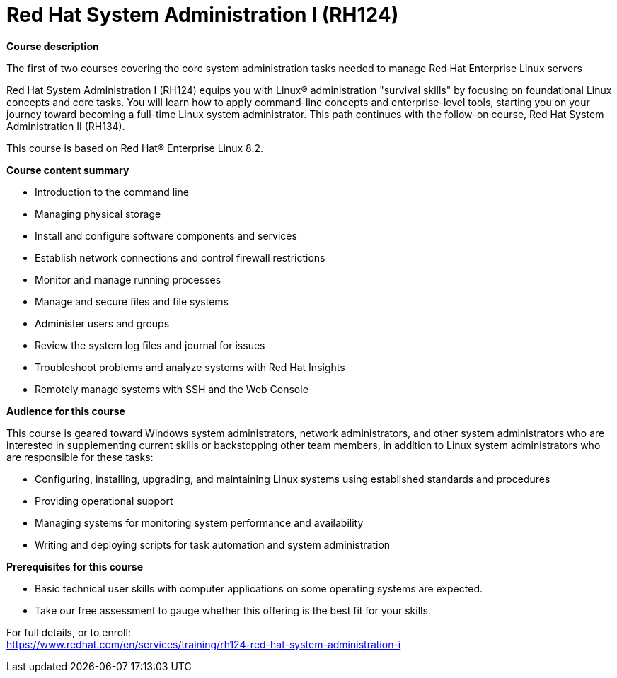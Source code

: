 = Red Hat System Administration I (RH124)


*Course description*

The first of two courses covering the core system administration tasks needed to manage Red Hat Enterprise Linux servers

Red Hat System Administration I (RH124) equips you with Linux(R) administration "survival skills" by focusing on foundational Linux concepts and core tasks. You will learn how to apply command-line concepts and enterprise-level tools, starting you on your journey toward becoming a full-time Linux system administrator. This path continues with the follow-on course, Red Hat System Administration II (RH134).

This course is based on Red Hat(R) Enterprise Linux 8.2.

*Course content summary*

* Introduction to the command line
* Managing physical storage
* Install and configure software components and services
* Establish network connections and control firewall restrictions
* Monitor and manage running processes
* Manage and secure files and file systems
* Administer users and groups
* Review the system log files and journal for issues
* Troubleshoot problems and analyze systems with Red Hat Insights
* Remotely manage systems with SSH and the Web Console

*Audience for this course*

This course is geared toward Windows system administrators, network administrators, and other system administrators who are interested in supplementing current skills or backstopping other team members, in addition to Linux system administrators who are responsible for these tasks:

* Configuring, installing, upgrading, and maintaining Linux systems using established standards and procedures
* Providing operational support
* Managing systems for monitoring system performance and availability
* Writing and deploying scripts for task automation and system administration

*Prerequisites for this course*

* Basic technical user skills with computer applications on some operating systems are expected.
* Take our free assessment to gauge whether this offering is the best fit for your skills.


For full details, or to enroll: +
https://www.redhat.com/en/services/training/rh124-red-hat-system-administration-i
